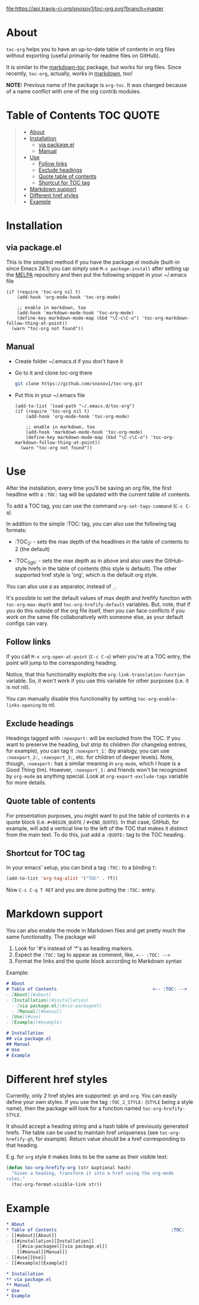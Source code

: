 [[https://travis-ci.org/snosov1/toc-org][file:https://api.travis-ci.org/snosov1/toc-org.svg?branch=master]]

* About

=toc-org= helps you to have an up-to-date table of contents in org files without
exporting (useful primarily for readme files on GitHub).

It is similar to the [[https://github.com/ardumont/markdown-toc][markdown-toc]] package, but works for org files. Since
recently, =toc-org=, actually, works in [[#markdown-support][markdown]], too!

*NOTE:* Previous name of the package is =org-toc=. It was changed because of a
name conflict with one of the org contrib modules.

* Table of Contents                                                                               :TOC:QUOTE:
#+BEGIN_QUOTE
- [[#about][About]]
- [[#installation][Installation]]
  - [[#via-packageel][via package.el]]
  - [[#manual][Manual]]
- [[#use][Use]]
  - [[#follow-links][Follow links]]
  - [[#exclude-headings][Exclude headings]]
  - [[#quote-table-of-contents][Quote table of contents]]
  - [[#shortcut-for-toc-tag][Shortcut for TOC tag]]
- [[#markdown-support][Markdown support]]
- [[#different-href-styles][Different href styles]]
- [[#example][Example]]
#+END_QUOTE

* Installation
** via package.el

[[http://melpa.org/#/toc-org][file:http://melpa.org/packages/toc-org-badge.svg]]

This is the simplest method if you have the package.el module (built-in since
Emacs 24.1) you can simply use =M-x package-install= after setting up the [[http://melpa.org/#/getting-started][MELPA]]
repository and then put the following snippet in your ~/.emacs file

#+BEGIN_SRC elisp
  (if (require 'toc-org nil t)
      (add-hook 'org-mode-hook 'toc-org-mode)

      ;; enable in markdown, too
      (add-hook 'markdown-mode-hook 'toc-org-mode)
      (define-key markdown-mode-map (kbd "\C-c\C-o") 'toc-org-markdown-follow-thing-at-point))
    (warn "toc-org not found"))
#+END_SRC

** Manual

- Create folder ~/.emacs.d if you don't have it
- Go to it and clone toc-org there
  #+BEGIN_SRC sh
    git clone https://github.com/snosov1/toc-org.git
  #+END_SRC
- Put this in your ~/.emacs file
  #+BEGIN_SRC elisp
    (add-to-list 'load-path "~/.emacs.d/toc-org")
    (if (require 'toc-org nil t)
        (add-hook 'org-mode-hook 'toc-org-mode)

        ;; enable in markdown, too
        (add-hook 'markdown-mode-hook 'toc-org-mode)
        (define-key markdown-mode-map (kbd "\C-c\C-o") 'toc-org-markdown-follow-thing-at-point))
      (warn "toc-org not found"))
  #+END_SRC

* Use

After the installation, every time you'll be saving an org file, the first
headline with a =:TOC:= tag will be updated with the current table of contents.

To add a TOC tag, you can use the command =org-set-tags-command= (=C-c C-q=).

In addition to the simple :TOC: tag, you can also use the following tag formats:

- :TOC_2: - sets the max depth of the headlines in the table of contents to 2
  (the default)

- :TOC_2_gh: - sets the max depth as in above and also uses the GitHub-style
  hrefs in the table of contents (this style is default). The other supported
  href style is 'org', which is the default org style.

You can also use =@= as separator, instead of =_=.

It's possible to set the default values of max depth and hrefify function with
=toc-org-max-depth= and =toc-org-hrefify-default= variables. But, note, that if
you do this outside of the org file itself, then you can face conflicts if you 
work on the same file collaboratively with someone else, as your default configs 
can vary.

** Follow links

If you call =M-x org-open-at-point= (=C-c C-o=) when you're at a TOC entry, the
point will jump to the corresponding heading.

Notice, that this functionality exploits the =org-link-translation-function=
variable. So, it won't work if you use this variable for other purposes (i.e. it
is not nil).

You can manually disable this functionality by setting
=toc-org-enable-links-opening= to nil.

** Exclude headings

Headings tagged with =:noexport:= will be excluded from the TOC. If you want to
preserve the heading, but strip its children (for changelog entries, for
example), you can tag it =:noexport_1:= (by analogy, you can use =:noexport_2:=,
=:noexport_3:=, etc. for children of deeper levels). Note, though, =:noexport:=
has a similar meaning in =org-mode=, which I hope is a Good Thing (tm). However,
=:noexport_1:= and friends won't be recognized by =org-mode= as anything
special. Look at =org-export-exclude-tags= variable for more details.

** Quote table of contents

For presentation purposes, you might want to put the table of contents in a
quote block (i.e. =#+BEGIN_QUOTE= / =#+END_QUOTE=). In that case, GitHub, for
example, will add a vertical line to the left of the TOC that makes it distinct
from the main text. To do this, just add a =:QUOTE:= tag to the TOC heading.

** Shortcut for TOC tag

In your emacs' setup, you can bind a tag =:TOC:= to a binding =T=:

#+BEGIN_SRC emacs-lisp
  (add-to-list 'org-tag-alist '("TOC" . ?T))
#+END_SRC

Now =C-c C-q T RET= and you are done putting the =:TOC:= entry.

* Markdown support

You can also enable the mode in Markdown files and get pretty much the same
functionality. The package will
1. Look for '#'s instead of '*'s as heading markers.
2. Expect the =:TOC:= tag to appear as comment, like, =<-- :TOC: -->=
3. Format the links and the quote block according to Markdown syntax

Example:

#+BEGIN_SRC markdown
  # About
  # Table of Contents                                    <-- :TOC: -->
  - [About](#about)
  - [Installation](#installation)
    - [via package.el](#via-packageel)
    - [Manual](#manual)
  - [Use](#use)
  - [Example](#example)

  # Installation
  ## via package.el
  ## Manual
  # Use
  # Example
#+END_SRC

* Different href styles

Currently, only 2 href styles are supported: =gh= and =org=. You can easily
define your own styles. If you use the tag =:TOC_2_STYLE:= (=STYLE= being a
style name), then the package will look for a function named
=toc-org-hrefify-STYLE=.

It should accept a heading string and a hash table of previously generated
hrefs. The table can be used to maintain href uniqueness (see
=toc-org-hrefify-gh=, for example). Return value should be a href corresponding
to that heading.

E.g. for =org= style it makes links to be the same as their visible text:

#+BEGIN_SRC emacs-lisp
  (defun toc-org-hrefify-org (str &optional hash)
    "Given a heading, transform it into a href using the org-mode
  rules."
    (toc-org-format-visible-link str))
#+END_SRC

* Example
#+BEGIN_SRC org
  * About
  * Table of Contents                                           :TOC:
  - [[#about][About]]
  - [[#installation][Installation]]
    - [[#via-packageel][via package.el]]
    - [[#manual][Manual]]
  - [[#use][Use]]
  - [[#example][Example]]

  * Installation
  ** via package.el
  ** Manual
  * Use
  * Example
#+END_SRC
